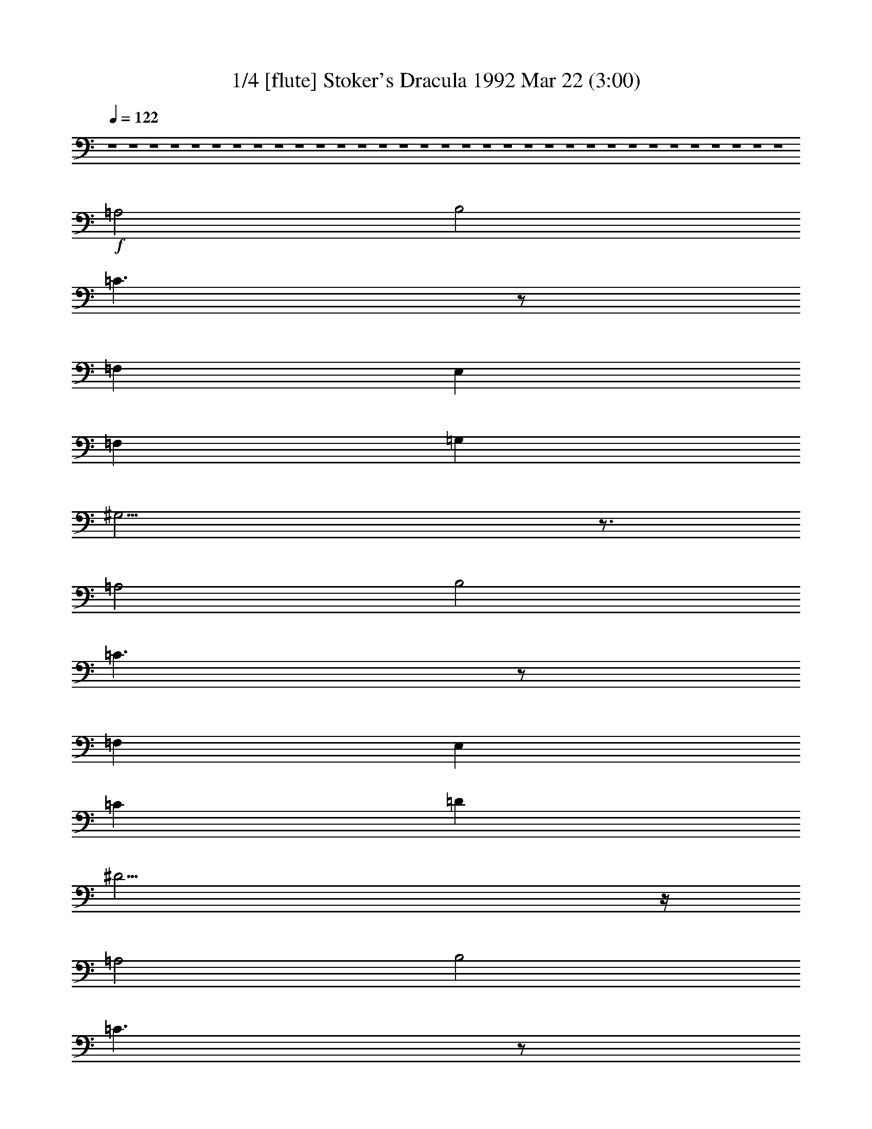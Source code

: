 % 
% conversion by morganfey 
% http://fefeconv.mirar.org/?filter_user=morganfey&view=all 
% 22 Mar 8:03 
% using Firefern's ABC converter 
% 
% Artist: Wojciech Kilar 
% Mood: Spooky - Melodramatic 


X:1 
T: 1/4 [flute] Stoker's Dracula 1992 Mar 22 (3:00) 
Z: Transcribed by Firefern's ABC sequencer 
% Transcribed for Lord of the Rings Online playing 
% Transpose: 0 (0 octaves) 
% Tempo factor: 100% 
L: 1/4 
K: C 
Q: 1/4=122 
z4 z4 z4 z4 z4 z4 z4 z4 z4 z4 z4 z4 z4 z4 z4 z4 z4 z4 z4 z4 z4 z4 z4 z4 z4 z4 z4 z4 z4 z4 z4 z4 z4 
+f+ =A,2 
B,2 
=C3/2 
z/2 
=F, 
E, 
=F, 
=G, 
^G,21/4 
z3/4 
=A,2 
B,2 
=C3/2 
z/2 
=F, 
E, 
=C 
=D 
^D23/4 
z/4 
=A,2 
B,2 
=C3/2 
z/2 
=F, 
E, 
=C2 
=D2 
^D3/2 
z/2 
=F, 
E, 
E5/2 
z/2 
=F 
E3/2 
z/2 
^A, 
=A, 
E5/2 
z/2 
=F 
E3/2 
z/2 
^A, 
=A, 
B,3 
=C 
B,3/2 
z/2 
=F, 
E, 
B,3 
=C 
B,3/2 
z/2 
=F, 
E, 
=F,3 
E, 
=F,3 
E, 
=F3 
E 
=F 
E 
^D 
E 
z4 z4 z4 z4 
[=A,2=a2] 
[B,2b2] 
[=C3/2=c'3/2] 
z/2 
[=F,=f] 
[E,e] 
[=F,=f] 
[=G,=g] 
+ff+ [^G,2-^g2-] 
[^G,/4-B/4-^g/4-] 
[^G,/2-B/2-=d/2-^g/2-] 
[^G,/4-B/4-=d/4-=f/4-^g/4] 
[^G,9/4B9/4-=d9/4-=f9/4-^g9/4-] 
[B3/4=d3/4=f3/4^g3/4] 
+f+ [=A,2=a2] 
[B,2b2] 
[=C3/2=c'3/2] 
z/2 
[=F,=f] 
[E,e] 
[=C=c'] 
[=D=d] 
+ff+ [^D2-^d2-] 
[^D/4-=A/4-^d/4-] 
[^D/2-=A/2-^c/2-^d/2] 
[^D/4-=A/4-^c/4-^d/4-] 
[^D5/2-=A5/2^c5/2^d5/2-^f5/2] 
[^D/4^d/4] 
z/4 
+f+ [=A,2=a2] 
[B,2b2] 
[=C3/2=c'3/2] 
z/2 
[=F,=f] 
[E,e] 
[=C2=c'2] 
[=D2=d2] 
[^D3/2^d3/2] 
z/2 
[=F,=f] 
[E,e] 
[E5/2e5/2] 
z/2 
[=F=f] 
[E3/2e3/2] 
z/2 
[^A,^a] 
[=A,=a] 
[E5/2e5/2] 
z/2 
[=F=f] 
[E3/2e3/2] 
z/2 
[^A,^a] 
[=A,=a] 
[B,3b3] 
[=C=c'] 
[B,3/2b3/2] 
z/2 
[=F,=f] 
[E,e] 
[B,3b3] 
[=C=c'] 
[B,3/2b3/2] 
z/2 
[=F,=f] 
[E,e] 
[=F,3=f3] 
[E,e] 
[=F,3=f3] 
[E,e] 
[=F3=f3] 
[Ee] 
[=F=f] 
[Ee] 
[^D^d] 
[Ee] 
+ff+ [=A,/4=A/4] 
[=A,/4=A/4] 
z/4 
[=A,/4=A/4] 
[=A,/2=A/2] 
z/2 
[=A,/2=A/2] 
z/2 
[=A,/2=A/2] 
z/2 
[=A,/4=A/4] 
[=A,/4=A/4] 
z/4 
[=A,/4=A/4] 
[=A,/2=A/2] 
z/2 
[=A,/2=A/2] 
z/2 
[=A,/2=A/2] 
z/2 
[=A,/4=A/4] 
[=A,/4=A/4] 
z/4 
[=A,/4=A/4] 
[=A,/2=A/2] 
z/2 
[=A,/2=A/2] 
z/2 
[=A,/2=A/2] 
z/2 
[=A,/4=A/4] 
[=A,/4=A/4] 
z/4 
[=A,/4=A/4] 
[=A,/2=A/2] 
z/2 
[=A,/2=A/2] 
z/2 
[=A,/2=A/2] 
z/2 
[=A,/4=A/4] 
[=A,/4=A/4] 
z/4 
[=A,/4=A/4] 
[=A,/2=A/2] 
z/2 
[=A,/2=A/2] 
z/2 
[=A,/2=A/2] 
z/2 
[=A,/4=A/4] 
[=A,/4=A/4] 
z/4 
[=A,/4=A/4] 
[=A,/2=A/2] 
z/2 
[=A,/2=A/2] 
z/2 
[=A,/2=A/2] 
z/2 
+fff+ [=A,/2=A/2] 


X:2 
T: 2/4 [clarinet] Stoker's Dracula 1992 Mar 22 (3:00) 
Z: Transcribed by Firefern's ABC sequencer 
% Transcribed for Lord of the Rings Online playing 
% Transpose: 0 (0 octaves) 
% Tempo factor: 100% 
L: 1/4 
K: C 
Q: 1/4=122 
z4 z4 z4 z4 z4 
+ppp+ [=A,2=A2] 
[B,2B2] 
[=C3/2=c3/2] 
z/2 
[=F,=F] 
[E,E] 
[=F,=F] 
[=G,=G] 
[^G,21/4^G21/4] 
z3/4 
[=A,2=A2] 
[B,2B2] 
[=C3/2=c3/2] 
z/2 
[=F,=F] 
[E,E] 
[=C=c] 
[=D=d] 
[^D23/4^d23/4] 
z/4 
[=A,2=A2] 
[B,2B2] 
[=C3/2=c3/2] 
z/2 
[=F,=F] 
[E,E] 
[=C2=c2] 
[=D2=d2] 
[^D3/2^d3/2] 
z/2 
[=F,=F] 
[E,E] 
[E5/2e5/2] 
z/2 
[=F=f] 
[E3/2e3/2] 
z/2 
[^A,^A] 
[=A,=A] 
[E5/2e5/2] 
z/2 
[=F=f] 
[E3/2e3/2] 
z/2 
[^A,^A] 
[=A,=A] 
[B,3B3] 
[=C=c] 
[B,3/2B3/2] 
z/2 
[=F,=F] 
[E,E] 
[B,3B3] 
[=C=c] 
[B,3/2B3/2] 
z/2 
[=F,=F] 
[E,E] 
[=F,3=F3] 
[E,E] 
[=F,3=F3] 
[E,E] 
[=F3=f3] 
[Ee] 
[=F=f] 
[Ee] 
[^D^d] 
[Ee] 
z4 z4 z4 z4 
[=A,2=A2] 
[B,2B2] 
[=C3/2=c3/2] 
z/2 
[=F,=F] 
[E,E] 
[=F,=F] 
[=G,=G] 
+pp+ [^G,2-^G2-] 
[^G,/4-=D/4-^G/4] 
[^G,/2-=D/2-^G/2-] 
[^G,/4-=D/4-^G/4-B/4-] 
[^G,9/4=D9/4-^G9/4-B9/4-=f9/4-] 
[=D3/4^G3/4B3/4=f3/4] 
+ppp+ [=A,2=A2] 
[B,2B2] 
[=C3/2=c3/2] 
z/2 
[=F,=F] 
[E,E] 
[=C=c] 
[=D=d] 
+pp+ [^D2^d2-] 
[^D/4-^d/4-] 
[^D/2-^F/2-^d/2-] 
[^D/4-^F/4-=A/4-^d/4-] 
[^D11/4-^F11/4-=A11/4-^c11/4-^d11/4] 
[^D/4^F/4=A/4^c/4] 
+ppp+ [=A,2=A2] 
[B,2B2] 
[=C3/2=c3/2] 
z/2 
[=F,=F] 
[E,E] 
[=C2=c2] 
[=D2=d2] 
[^D3/2^d3/2] 
z/2 
[=F,=F] 
[E,E] 
[E5/2e5/2] 
z/2 
[=F=f] 
[E3/2e3/2] 
z/2 
[^A,^A] 
[=A,=A] 
[E5/2e5/2] 
z/2 
[=F=f] 
[E3/2e3/2] 
z/2 
[^A,^A] 
[=A,=A] 
[B,3B3] 
[=C=c] 
[B,3/2B3/2] 
z/2 
[=F,=F] 
[E,E] 
[B,3B3] 
[=C=c] 
[B,3/2B3/2] 
z/2 
[=F,=F] 
[E,E] 
[=F,3=F3] 
[E,E] 
[=F,3=F3] 
[E,E] 
[=F3=f3] 
[Ee] 
[=F=f] 
[Ee] 
[^D^d] 
[Ee] 
z4 z4 z4 z4 
[=A,2=A2=a2] 
[B,2B2b2] 
[=C3/2=c3/2=c'3/2] 
z/2 
[=F,=F=f] 
[E,Ee] 
[=F,=F=f] 
[=G,=G=g] 
+pp+ [^G,2-^G2-^g2-] 
[^G,/4-=D/4-^G/4^g/4-] 
[^G,/2-=D/2-^G/2-^g/2-] 
[^G,/4-=D/4-^G/4-B/4-^g/4-] 
[^G,9/4=D9/4-^G9/4-B9/4-=f9/4-^g9/4] 
[=D3/4^G3/4B3/4=f3/4] 
+ppp+ [=A,2=A2=a2] 
[B,2B2b2] 
[=C3/2=c3/2=c'3/2] 
z/2 
[=F,=F=f] 
[E,Ee] 
[=C=c=c'] 
[=D=d] 
+pp+ [^D2^d2-] 
[^D/4-^d/4-] 
[^D/2-^F/2-^d/2-] 
[^D/4-^F/4-=A/4-^d/4-] 
[^D11/4-^F11/4-=A11/4-^c11/4-^d11/4] 
[^D/4^F/4=A/4^c/4] 
+ppp+ [=A,2=A2=a2] 
[B,2B2b2] 
[=C3/2=c3/2=c'3/2] 
z/2 
[=F,=F=f] 
[E,Ee] 
[=C2=c2=c'2] 
[=D2=d2] 
[^D3/2^d3/2] 
z/2 
[=F,=F=f] 
[E,Ee] 
[E5/2e5/2] 
z/2 
[=F=f] 
[E3/2e3/2] 
z/2 
[^A,^A^a] 
[=A,=A=a] 
[E5/2e5/2] 
z/2 
[=F=f] 
[E3/2e3/2] 
z/2 
[^A,^A^a] 
[=A,=A=a] 
[B,3B3b3] 
[=C=c=c'] 
[B,3/2B3/2b3/2] 
z/2 
[=F,=F=f] 
[E,Ee] 
[B,3B3b3] 
[=C=c=c'] 
[B,3/2B3/2b3/2] 
z/2 
[=F,=F=f] 
[E,Ee] 
[=F,3=F3=f3] 
[E,Ee] 
[=F,3=F3=f3] 
[E,Ee] 
[=F3=f3] 
[Ee] 
[=F=f] 
[Ee] 
[^D^d] 
[Ee] 
[=A,/4=A/4=a/4] 
[=A,/4=A/4=a/4] 
z/4 
[=A,/4=A/4=a/4] 
[=A,/2=A/2=a/2] 
z/2 
[=A,/2=A/2=a/2] 
z/2 
[=A,/2=A/2=a/2] 
z/2 
[=A,/4=A/4=a/4] 
[=A,/4=A/4=a/4] 
z/4 
[=A,/4=A/4=a/4] 
[=A,/2=A/2=a/2] 
z/2 
[=A,/2=A/2=a/2] 
z/2 
[=A,/2=A/2=a/2] 
z/2 
[=A,/4=A/4=a/4] 
[=A,/4=A/4=a/4] 
z/4 
[=A,/4=A/4=a/4] 
[=A,/2=A/2=a/2] 
z/2 
[=A,/2=A/2=a/2] 
z/2 
[=A,/2=A/2=a/2] 
z/2 
[=A,/4=A/4=a/4] 
[=A,/4=A/4=a/4] 
z/4 
[=A,/4=A/4=a/4] 
[=A,/2=A/2=a/2] 
z/2 
[=A,/2=A/2=a/2] 
z/2 
[=A,/2=A/2=a/2] 
z/2 
[=A,/4=A/4=a/4] 
[=A,/4=A/4=a/4] 
z/4 
[=A,/4=A/4=a/4] 
[=A,/2=A/2=a/2] 
z/2 
[=A,/2=A/2=a/2] 
z/2 
[=A,/2=A/2=a/2] 
z/2 
[=A,/4=A/4=a/4] 
[=A,/4=A/4=a/4] 
z/4 
[=A,/4=A/4=a/4] 
[=A,/2=A/2=a/2] 
z/2 
[=A,/2=A/2=a/2] 
z/2 
[=A,/2=A/2=a/2] 
z/2 
+pp+ [=A,/2=A/2] 


X:3 
T: 3/4 [lute] Stoker's Dracula 1992 Mar 22 (3:00) 
Z: Transcribed by Firefern's ABC sequencer 
% Transcribed for Lord of the Rings Online playing 
% Transpose: 0 (0 octaves) 
% Tempo factor: 100% 
L: 1/4 
K: C 
Q: 1/4=122 
z15/4 
+mp+ =A,/4 
+mf+ [=A,/4=A/4] 
[=A,/2=A/2] 
[=A,/4=A/4] 
[=A,/2=A/2] 
z/2 
[=A,/2=A/2] 
z/2 
[=A,/2=A/2] 
z/2 
[=A,/4=A/4] 
[=A,/2=A/2] 
[=A,/4=A/4] 
[=A,/2=A/2] 
z/2 
[=A,/2=A/2] 
z/2 
[=A,/2=A/2] 
z/2 
[=A,/4=A/4] 
[=A,/2=A/2] 
[=A,/4=A/4] 
[=A,/2=A/2] 
z/2 
[=A,/2=A/2] 
z/2 
[=A,/2=A/2] 
z/2 
[=A,/4=A/4] 
[=A,/2=A/2] 
[=A,/4=A/4] 
[=A,/2=A/2] 
z/2 
[=A,/2=A/2] 
z/2 
[=A,/2=A/2] 
z/2 
[=A,/4=A/4] 
[=A,/2=A/2] 
[=A,/4=A/4] 
[=A,/2-=A/2] 
=A,/2 
[=A,/2B,/2-=A/2] 
+mp+ B,/2- 
+mf+ [=A,/2B,/2-=A/2] 
+mp+ B,/2 
+mf+ [=A,/4=C/4-=A/4] 
[=A,/2=C/2-=A/2] 
[=A,/4=C/4-=A/4] 
[=A,/2=C/2=A/2] 
z/2 
[=F,/2-=A,/2=A/2] 
+mp+ =F,/2 
+mf+ [E,/2-=A,/2=A/2] 
+mp+ E,/2 
+mf+ [=F,/4-=A,/4=A/4] 
[=F,/2-=A,/2=A/2] 
[=F,/4=A,/4=A/4] 
[=G,/2-=A,/2=A/2] 
+mp+ =G,/2 
+mf+ [^G,/2-=A,/2=A/2] 
+mp+ ^G,/2- 
+mf+ [^G,/2-=A,/2=A/2] 
+mp+ ^G,/2- 
+mf+ [^G,/4-=A,/4=A/4] 
[^G,/2-=A,/2=A/2] 
[^G,/4-=A,/4=A/4] 
[^G,/2-=A,/2=A/2] 
+mp+ ^G,/2- 
+mf+ [^G,/2-=A,/2=A/2] 
+mp+ ^G,/2- 
+mf+ [^G,/4=A,/4-=A/4-] 
[=A,/4=A/4] 
z/2 
[=A,/4=A/4] 
[=A,/2=A/2] 
[=A,/4=A/4] 
[=A,/2-=A/2] 
=A,/2 
[=A,/2B,/2-=A/2] 
+mp+ B,/2- 
+mf+ [=A,/2B,/2-=A/2] 
+mp+ B,/2 
+mf+ [=A,/4=C/4-=A/4] 
[=A,/2=C/2-=A/2] 
[=A,/4=C/4-=A/4] 
[=A,/2=C/2=A/2] 
z/2 
[=F,/2-=A,/2=A/2] 
+mp+ =F,/2 
+mf+ [E,/2-=A,/2=A/2] 
+mp+ E,/2 
+mf+ [=A,/4=C/4-=A/4] 
[=A,/2=C/2-=A/2] 
[=A,/4=C/4=A/4] 
[=A,/2=D/2-=A/2] 
+mp+ =D/2 
+mf+ [=A,/2^D/2-=A/2] 
+mp+ ^D/2- 
+mf+ [=A,/2^D/2-=A/2] 
+mp+ ^D/2- 
+mf+ [=A,/4^D/4-=A/4] 
[=A,/2^D/2-=A/2] 
[=A,/4^D/4-=A/4] 
[=A,/2^D/2-=A/2] 
+mp+ ^D/2- 
+mf+ [=A,/2^D/2-=A/2] 
+mp+ ^D/2- 
+mf+ [=A,/2^D/2-=A/2] 
+mp+ ^D/4 
z/4 
+mf+ [=A,/4=A/4] 
[=A,/2=A/2] 
[=A,/4=A/4] 
[=A,/2-=A/2] 
=A,/2 
[=A,/2B,/2-=A/2] 
+mp+ B,/2- 
+mf+ [=A,/2B,/2-=A/2] 
+mp+ B,/2 
+mf+ [=A,/4=C/4-=A/4] 
[=A,/2=C/2-=A/2] 
[=A,/4=C/4-=A/4] 
[=A,/2=C/2=A/2] 
z/2 
[=F,/2-=A,/2=A/2] 
+mp+ =F,/2 
+mf+ [E,/2-=A,/2=A/2] 
+mp+ E,/2 
+mf+ [=A,/4=C/4-=A/4] 
[=A,/2=C/2-=A/2] 
[=A,/4=C/4-=A/4] 
[=A,/2=C/2-=A/2] 
+mp+ =C/2 
+mf+ [=A,/2=D/2-=A/2] 
+mp+ =D/2- 
+mf+ [=A,/2=D/2-=A/2] 
+mp+ =D/2 
+mf+ [=A,/4^D/4-=A/4] 
[=A,/2^D/2-=A/2] 
[=A,/4^D/4-=A/4] 
[=A,/2^D/2=A/2] 
z/2 
[=F,/2-=A,/2=A/2] 
+mp+ =F,/2 
+mf+ [E,/2-=A,/2=A/2] 
+mp+ E,/2 
+mf+ [=A,/4E/4-=A/4] 
[=A,/2E/2-=A/2] 
[=A,/4E/4-=A/4] 
[=A,/2E/2-=A/2] 
+mp+ E/2- 
+mf+ [=A,/2E/2=A/2] 
z/2 
[=A,/2=F/2-=A/2] 
+mp+ =F/2 
+mf+ [=A,/4E/4-=A/4] 
[=A,/2E/2-=A/2] 
[=A,/4E/4-=A/4] 
[=A,/2E/2=A/2] 
z/2 
[=A,/2^A,/2-=A/2] 
+mp+ ^A,/2 
+mf+ [=A,/2-=A/2] 
=A,/2 
[=A,/4E/4-=A/4] 
[=A,/2E/2-=A/2] 
[=A,/4E/4-=A/4] 
[=A,/2E/2-=A/2] 
+mp+ E/2- 
+mf+ [=A,/2E/2=A/2] 
z/2 
[=A,/2=F/2-=A/2] 
+mp+ =F/2 
+mf+ [=A,/4E/4-=A/4] 
[=A,/2E/2-=A/2] 
[=A,/4E/4-=A/4] 
[=A,/2E/2=A/2] 
z/2 
[=A,/2^A,/2-=A/2] 
+mp+ ^A,/2 
+mf+ [=A,/2-=A/2] 
=A,/2 
[=A,/4B,/4-=A/4] 
[=A,/2B,/2-=A/2] 
[=A,/4B,/4-=A/4] 
[=A,/2B,/2-=A/2] 
+mp+ B,/2- 
+mf+ [=A,/2B,/2-=A/2] 
+mp+ B,/2 
+mf+ [=A,/2=C/2-=A/2] 
+mp+ =C/2 
+mf+ [=A,/4B,/4-=A/4] 
[=A,/2B,/2-=A/2] 
[=A,/4B,/4-=A/4] 
[=A,/2B,/2=A/2] 
z/2 
[=F,/2-=A,/2=A/2] 
+mp+ =F,/2 
+mf+ [E,/2-=A,/2=A/2] 
+mp+ E,/2 
+mf+ [=A,/4B,/4-=A/4] 
[=A,/2B,/2-=A/2] 
[=A,/4B,/4-=A/4] 
[=A,/2B,/2-=A/2] 
+mp+ B,/2- 
+mf+ [=A,/2B,/2-=A/2] 
+mp+ B,/2 
+mf+ [=A,/2=C/2-=A/2] 
+mp+ =C/2 
+mf+ [=A,/4B,/4-=A/4] 
[=A,/2B,/2-=A/2] 
[=A,/4B,/4-=A/4] 
[=A,/2B,/2=A/2] 
z/2 
[=F,/2-=A,/2=A/2] 
+mp+ =F,/2 
+mf+ [E,/2-=A,/2=A/2] 
+mp+ E,/2 
+mf+ [=F,/4-=A,/4=A/4] 
[=F,/2-=A,/2=A/2] 
[=F,/4-=A,/4=A/4] 
[=F,/2-=A,/2=A/2] 
+mp+ =F,/2- 
+mf+ [=F,/2-=A,/2=A/2] 
+mp+ =F,/2 
+mf+ [E,/2-=A,/2=A/2] 
+mp+ E,/2 
+mf+ [=F,/4-=A,/4=A/4] 
[=F,/2-=A,/2=A/2] 
[=F,/4-=A,/4=A/4] 
[=F,/2-=A,/2=A/2] 
+mp+ =F,/2- 
+mf+ [=F,/2-=A,/2=A/2] 
+mp+ =F,/2 
+mf+ [E,/2-=A,/2=A/2] 
+mp+ E,/2 
+mf+ [=A,/4=F/4-=A/4] 
[=A,/2=F/2-=A/2] 
[=A,/4=F/4-=A/4] 
[=A,/2=F/2-=A/2] 
+mp+ =F/2- 
+mf+ [=A,/2=F/2-=A/2] 
+mp+ =F/2 
+mf+ [=A,/2E/2-=A/2] 
+mp+ E/2 
+mf+ [=A,/4=F/4-=A/4] 
[=A,/2=F/2-=A/2] 
[=A,/4=F/4=A/4] 
[=A,/2E/2-=A/2] 
+mp+ E/2 
+mf+ [=A,/2^D/2-=A/2] 
+mp+ ^D/2 
+mf+ [=A,/2E/2-=A/2] 
+mp+ E/2 
+f+ [=A,/4=A/4=a/4] 
[=A,/2=A/2=a/2] 
[=A,/4=A/4=a/4] 
[=A,/2=A/2=a/2] 
z/2 
[=A,/2=A/2=a/2] 
z/2 
[=A,/2=A/2=a/2] 
z/2 
[=A,/4=A/4=a/4] 
[=A,/2=A/2=a/2] 
[=A,/4=A/4=a/4] 
[=A,/2=A/2=a/2] 
z/2 
[=A,/2=A/2=a/2] 
z/2 
[=A,/2=A/2=a/2] 
z/2 
[=A,/4=A/4=a/4] 
[=A,/2=A/2=a/2] 
[=A,/4=A/4=a/4] 
[=A,/2=A/2=a/2] 
z/2 
[=A,/2=A/2=a/2] 
z/2 
[=A,/2=A/2=a/2] 
z/2 
[=A,/4=A/4=a/4] 
[=A,/2=A/2=a/2] 
[=A,/4=A/4=a/4] 
[=A,/2=A/2=a/2] 
z/2 
[=A,/2=A/2=a/2] 
z/2 
[=A,/2=A/2=a/2] 
z/2 
[=A,/4=A/4=a/4] 
[=A,/2=A/2=a/2] 
[=A,/4=A/4=a/4] 
[=A,/2=A/2=a/2] 
z/2 
[=A,/2=A/2=a/2] 
z/2 
[=A,/2=A/2=a/2] 
z/2 
[=A,/4=A/4=a/4] 
[=A,/2=A/2=a/2] 
[=A,/4=A/4=a/4] 
[=A,/2=A/2=a/2] 
z/2 
[=A,/2=A/2=a/2] 
z/2 
[=A,/2=A/2=a/2] 
z/2 
[=A,/4=A/4=a/4] 
[=A,/2=A/2=a/2] 
[=A,/4=A/4=a/4] 
[=A,/2=A/2=a/2] 
z/2 
[=A,/2=A/2=a/2] 
z/2 
[=A,/2=A/2=a/2] 
z/2 
[=A,/4=A/4=a/4] 
[=A,/2=A/2=a/2] 
[=A,/4=A/4=a/4] 
[=A,/2=A/2=a/2] 
z/2 
[=A,/2=A/2=a/2] 
z/2 
[=A,/2=A/2=a/2] 
z/2 
[=A,/4=A/4=a/4] 
[=A,/2=A/2=a/2] 
[=A,/4=A/4=a/4] 
[=A,/2=A/2=a/2] 
z/2 
[=A,/2=A/2=a/2] 
z/2 
[=A,/2=A/2=a/2] 
z/2 
[=A,/4=A/4=a/4] 
[=A,/2=A/2=a/2] 
[=A,/4=A/4=a/4] 
[=A,/2=A/2=a/2] 
z/2 
[=A,/2=A/2=a/2] 
z/2 
[=A,/2=A/2=a/2] 
z/2 
[=A,/4=A/4=a/4] 
[=A,/2=A/2=a/2] 
[=A,/4=A/4=a/4] 
[=A,/2=A/2=a/2] 
z/2 
[=A,/2=A/2=a/2] 
z/2 
[=A,/2=A/2=a/2] 
z/2 
[=A,/4=A/4=a/4] 
[=A,/2=A/2=a/2] 
[=A,/4=A/4=a/4] 
[=A,/2=A/2=a/2] 
z/2 
[=A,/2=A/2=a/2] 
z/2 
[=A,/2=A/2=a/2] 
z/2 
[=A,/4=A/4=a/4] 
[=A,/2=A/2=a/2] 
[=A,/4=A/4=a/4] 
[=A,/2=A/2=a/2] 
z/2 
[=A,/2=A/2=a/2] 
z/2 
[=A,/2=A/2=a/2] 
z/2 
[=A,/4=A/4=a/4] 
[=A,/2=A/2=a/2] 
[=A,/4=A/4=a/4] 
[=A,/2=A/2=a/2] 
z/2 
[=A,/2=A/2=a/2] 
z/2 
[=A,/2=A/2=a/2] 
z/2 
[=A,/4=A/4=a/4] 
[=A,/2=A/2=a/2] 
[=A,/4=A/4=a/4] 
[=A,/2=A/2=a/2] 
z/2 
[=A,/2=A/2=a/2] 
z/2 
[=A,/2=A/2=a/2] 
z/2 
[=A,/4=A/4=a/4] 
[=A,/2=A/2=a/2] 
[=A,/4=A/4=a/4] 
[=A,/2=A/2=a/2] 
z/2 
[=A,/2=A/2=a/2] 
z/2 
[=A,/2=A/2=a/2] 
z/2 
[=A,/4=A/4=a/4] 
[=A,/2=A/2=a/2] 
[=A,/4=A/4=a/4] 
[=A,/2=A/2=a/2] 
z/2 
[=A,/2=A/2=a/2] 
z/2 
[=A,/2=A/2=a/2] 
z/2 
[=A,/4=A/4=a/4] 
[=A,/2=A/2=a/2] 
[=A,/4=A/4=a/4] 
[=A,/2=A/2=a/2] 
z/2 
[=A,/2=A/2=a/2] 
z/2 
[=A,/2=A/2=a/2] 
z/2 
[=A,/4=A/4=a/4] 
[=A,/2=A/2=a/2] 
[=A,/4=A/4=a/4] 
[=A,/2=A/2=a/2] 
z/2 
[=A,/2=A/2=a/2] 
z/2 
[=A,/2=A/2=a/2] 
z/2 
[=A,/4=A/4=a/4] 
[=A,/2=A/2=a/2] 
[=A,/4=A/4=a/4] 
[=A,/2=A/2=a/2] 
z/2 
[=A,/2=A/2=a/2] 
z/2 
[=A,/2=A/2=a/2] 
z/2 
[=A,/4=A/4=a/4] 
[=A,/2=A/2=a/2] 
[=A,/4=A/4=a/4] 
[=A,/2=A/2=a/2] 
z/2 
[=A,/2=A/2=a/2] 
z/2 
[=A,/2=A/2=a/2] 
z/2 
[=A,/4=A/4=a/4] 
[=A,/2=A/2=a/2] 
[=A,/4=A/4=a/4] 
[=A,/2=A/2=a/2] 
z/2 
[=A,/2=A/2=a/2] 
z/2 
[=A,/2=A/2=a/2] 
z/2 
[=A,/4=A/4=a/4] 
[=A,/2=A/2=a/2] 
[=A,/4=A/4=a/4] 
[=A,/2=A/2=a/2] 
z/2 
[=A,/2=A/2=a/2] 
z/2 
[=A,/2=A/2=a/2] 
z/2 
[=A,/4=A/4=a/4] 
[=A,/2=A/2=a/2] 
[=A,/4=A/4=a/4] 
[=A,/2=A/2=a/2] 
z/2 
[=A,/2=A/2=a/2] 
z/2 
[=A,/2=A/2=a/2] 
z/2 
[=A,/4=A/4=a/4] 
[=A,/2=A/2=a/2] 
[=A,/4=A/4=a/4] 
[=A,/2=A/2=a/2] 
z/2 
[=A,/2=A/2=a/2] 
z/2 
[=A,/2=A/2=a/2] 
z/2 
[=A,/4=A/4=a/4] 
[=A,/2=A/2=a/2] 
[=A,/4=A/4=a/4] 
[=A,/2=A/2=a/2] 
z/2 
[=A,/2=A/2=a/2] 
z/2 
[=A,/2=A/2=a/2] 
z/2 
[=A,/4=A/4=a/4] 
[=A,/2=A/2=a/2] 
[=A,/4=A/4=a/4] 
[=A,/2=A/2=a/2] 
z/2 
[=A,/2=A/2=a/2] 
z/2 
[=A,/2=A/2=a/2] 
z/2 
[=A,/4=A/4=a/4] 
[=A,/2=A/2=a/2] 
[=A,/4=A/4=a/4] 
[=A,/2=A/2=a/2] 
z/2 
[=A,/2=A/2=a/2] 
z/2 
[=A,/2=A/2=a/2] 
z/2 
[=A,/4=a/4] 
[=A,/2=a/2] 
[=A,/4=a/4] 
[=A,/2=a/2] 
z/2 
[=A,/2=a/2] 
z/2 
[=A,/2=a/2] 
z/2 
[=A,/4=a/4] 
[=A,/2=a/2] 
[=A,/4=a/4] 
[=A,/2=a/2] 
z/2 
[=A,/2=a/2] 
z/2 
[=A,/2=a/2] 
z/2 
[=A,/4=a/4] 
[=A,/2=a/2] 
[=A,/4=a/4] 
[=A,/2=a/2] 
z/2 
[=A,/2=a/2] 
z/2 
[=A,/2=a/2] 
z/2 
[=A,/4=a/4] 
[=A,/2=a/2] 
[=A,/4=a/4] 
[=A,/2=a/2] 
z/2 
[=A,/2=a/2] 
z/2 
[=A,/2=a/2] 
z/2 
[=A,/4=a/4] 
[=A,/2=a/2] 
[=A,/4=a/4] 
[=A,/2=a/2] 
z/2 
[=A,/2=a/2] 
z/2 
[=A,/2=a/2] 
z/2 
[=A,/4=a/4] 
[=A,/2=a/2] 
[=A,/4=a/4] 
[=A,/2=a/2] 
z/2 
[=A,/2=a/2] 
z/2 
[=A,/2=a/2] 
z/2 
[=A,/4=a/4] 
[=A,/2=a/2] 
[=A,/4=a/4] 
[=A,/2=a/2] 
z/2 
[=A,/2=a/2] 
z/2 
[=A,/2=a/2] 
z/2 
[=A,/4=a/4] 
[=A,/2=a/2] 
[=A,/4=a/4] 
[=A,/2=a/2] 
z/2 
[=A,/2=a/2] 
z/2 
[=A,/2=a/2] 
z/2 
[=A,/4=a/4] 
[=A,/2=a/2] 
[=A,/4=a/4] 
[=A,/2=a/2] 
z/2 
[=A,/2=a/2] 
z/2 
[=A,/2=a/2] 
z/2 
[=A,/4=a/4] 
[=A,/2=a/2] 
[=A,/4=a/4] 
[=A,/2=a/2] 
z/2 
[=A,/2=a/2] 
z/2 
[=A,/2=a/2] 
z/2 
[=A,/4=a/4] 
[=A,/2=a/2] 
[=A,/4=a/4] 
[=A,/2=a/2] 
z/2 
[=A,/2=a/2] 
z/2 
[=A,/2=a/2] 
z/2 
[=A,/4=a/4] 
[=A,/2=a/2] 
[=A,/4=a/4] 
[=A,/2=a/2] 
z/2 
[=A,/2=a/2] 
z/2 
[=A,/2=a/2] 
z/2 
[=A,/4=a/4] 
[=A,/2=a/2] 
[=A,/4=a/4] 
[=A,/2=a/2] 
z/2 
[=A,/2=a/2] 
z/2 
[=A,/2=a/2] 
z/2 
[=A,/4=a/4] 
[=A,/2=a/2] 
[=A,/4=a/4] 
[=A,/2=a/2] 
z/2 
[=A,/2=a/2] 
z/2 
[=A,/2=a/2] 
z/2 
[=A,/4=a/4] 
[=A,/2=a/2] 
[=A,/4=a/4] 
[=A,/2=a/2] 
z/2 
[=A,/2=a/2] 
z/2 
[=A,/2=a/2] 
z/2 
[=A,/4=a/4] 
[=A,/2=a/2] 
[=A,/4=a/4] 
[=A,/2=a/2] 
z/2 
[=A,/2=a/2] 
z/2 
[=A,/2=a/2] 
z/2 
[=A,/4=a/4] 
[=A,/2=a/2] 
[=A,/4=a/4] 
[=A,/2=a/2] 
z/2 
[=A,/2=a/2] 
z/2 
[=A,/2=a/2] 
z/2 
[=A,/4=a/4] 
[=A,/2=a/2] 
[=A,/4=a/4] 
[=A,/2=a/2] 
z/2 
[=A,/2=a/2] 
z/2 
[=A,/2=a/2] 
z/2 
[=A,/4=a/4] 
[=A,/2=a/2] 
[=A,/4=a/4] 
[=A,/2=a/2] 
z/2 
[=A,/2=a/2] 
z/2 
[=A,/2=a/2] 
z/2 
[=A,/4=a/4] 
[=A,/2=a/2] 
[=A,/4=a/4] 
[=A,/2=a/2] 
z/2 
[=A,/2=a/2] 
z/2 
[=A,/2=a/2] 
z/2 
[=A,/4=a/4] 
[=A,/2=a/2] 
[=A,/4=a/4] 
[=A,/2=a/2] 
z/2 
[=A,/2=a/2] 
z/2 
[=A,/2=a/2] 
z/2 
[=A,/4=a/4] 
[=A,/2=a/2] 
[=A,/4=a/4] 
[=A,/2=a/2] 
z/2 
[=A,/2=a/2] 
z/2 
[=A,/2=a/2] 
z/2 
[=A,/4=a/4] 
[=A,/2=a/2] 
[=A,/4=a/4] 
[=A,/2=a/2] 
z/2 
[=A,/2=a/2] 
z/2 
[=A,/2=a/2] 
z/2 
[=A,/4=a/4] 
[=A,/2=a/2] 
[=A,/4=a/4] 
[=A,/2=a/2] 
z/2 
[=A,/2=a/2] 
z/2 
[=A,/2=a/2] 
z/2 
[=A,/4=a/4] 
[=A,/2=a/2] 
[=A,/4=a/4] 
[=A,/2=a/2] 
z/2 
[=A,/2=a/2] 
z/2 
[=A,/2=a/2] 
z/2 
[=A,/4=a/4] 
[=A,/2=a/2] 
[=A,/4=a/4] 
[=A,/2=a/2] 
z/2 
[=A,/2=a/2] 
z/2 
[=A,/2=a/2] 
z/2 
[=A,/4=a/4] 
[=A,/2=a/2] 
[=A,/4=a/4] 
[=A,/2=a/2] 
z/2 
[=A,/2=a/2] 
z/2 
[=A,/2=a/2] 
z/2 
[=A,/4=a/4] 
[=A,/2=a/2] 
[=A,/4=a/4] 
[=A,/2=a/2] 
z/2 
[=A,/2=a/2] 
z/2 
[=A,/2=a/2] 
z/2 
+ppp+ [=A,/4=A/4=a/4] 
+f+ [=A,/4-=A/4=a/4-] 
[=A,/4=a/4] 
[=A,/4=A/4=a/4] 
[=A,/2=A/2=a/2] 
z/2 
[=A,/2=A/2=a/2] 
z/2 
[=A,/2=A/2=a/2] 
z/2 
+ppp+ [=A,/4=A/4=a/4] 
+f+ [=A,/4-=A/4=a/4-] 
[=A,/4=a/4] 
[=A,/4=A/4=a/4] 
[=A,/2=A/2=a/2] 
z/2 
[=A,/2=A/2=a/2] 
z/2 
[=A,/2=A/2=a/2] 
z/2 
+ppp+ [=A,/4=A/4=a/4] 
+f+ [=A,/4-=A/4=a/4-] 
[=A,/4=a/4] 
[=A,/4=A/4=a/4] 
[=A,/2=A/2=a/2] 
z/2 
[=A,/2=A/2=a/2] 
z/2 
[=A,/2=A/2=a/2] 
z/2 
+ppp+ [=A,/4=A/4=a/4] 
+f+ [=A,/4-=A/4=a/4-] 
[=A,/4=a/4] 
[=A,/4=A/4=a/4] 
[=A,/2=A/2=a/2] 
z/2 
[=A,/2=A/2=a/2] 
z/2 
[=A,/2=A/2=a/2] 
z/2 
+ppp+ [=A,/4=A/4=a/4] 
+f+ [=A,/4-=A/4=a/4-] 
[=A,/4=a/4] 
[=A,/4=A/4=a/4] 
[=A,/2=A/2=a/2] 
z/2 
[=A,/2=A/2=a/2] 
z/2 
[=A,/2=A/2=a/2] 
z/2 
+ppp+ [=A,/4=A/4=a/4] 
+f+ [=A,/4-=A/4=a/4-] 
[=A,/4=a/4] 
[=A,/4=A/4=a/4] 
[=A,/2=A/2=a/2] 
z/2 
[=A,/2=A/2=a/2] 
z/2 
[=A,/2=A/2=a/2] 
z/2 
[=A,/2=A/2=a/2] 


X:4 
T: 4/4 [theorbo] Stoker's Dracula 1992 Mar 22 (3:00) 
Z: Transcribed by Firefern's ABC sequencer 
% Transcribed for Lord of the Rings Online playing 
% Transpose: 0 (0 octaves) 
% Tempo factor: 100% 
L: 1/4 
K: C 
Q: 1/4=122 
z15/4 
+ppp+ =A,/4 
+pp+ [E,/4=A,/4-] 
=A,/2 
z13/4 
[E,/4=A,/4-] 
=A,/2 
z13/4 
[E,/4=A,/4-] 
=A,/2 
z13/4 
[E,/4=A,/4-] 
=A,/2 
z13/4 
[E,/4=A,/4-] 
=A,/2 
z13/4 
[E,/4=A,/4-] 
=A,/2 
z13/4 
[E,/4=A,/4-] 
=A,/2 
z13/4 
[E,/4=A,/4-] 
=A,/2 
z13/4 
[E,/4=A,/4-] 
=A,/2 
z13/4 
[E,/4=A,/4-] 
=A,/2 
z13/4 
[E,/4=A,/4-] 
=A,/2 
z13/4 
[E,/4=A,/4-] 
=A,/2 
z13/4 
[E,/4=A,/4-] 
=A,/2 
z13/4 
[E,/4=A,/4-] 
=A,/2 
z13/4 
[E,/4=A,/4-] 
=A,/2 
z13/4 
[E,/4=A,/4-] 
=A,/2 
z13/4 
[E,/4=A,/4-] 
=A,/2 
z13/4 
[E,/4=A,/4-] 
=A,/2 
z13/4 
[E,/4=A,/4-] 
=A,/2 
z13/4 
[E,/4=A,/4-] 
=A,/2 
z13/4 
[E,/4=A,/4-] 
=A,/2 
z13/4 
[E,/4=A,/4-] 
=A,/2 
z13/4 
[E,/4=A,/4-] 
=A,/2 
z13/4 
[E,/4=A,/4-] 
=A,/2 
z13/4 
[E,/4=A,/4-] 
=A,/2 
z13/4 
[E,/4=A,/4-] 
=A,/2 
z13/4 
[E,/4=A,/4-] 
=A,/2 
z13/4 
[E,/4=A,/4-] 
=A,/2 
z13/4 
[E,/4=A,/4-] 
=A,/2 
z13/4 
[E,/4=A,/4-] 
=A,/2 
z13/4 
[E,/4=A,/4-] 
=A,/2 
z13/4 
[E,/4=A,/4-] 
=A,/2 
z13/4 
[E,/4=A,/4-] 
=A,/2 
z13/4 
[E,/4=A,/4-] 
=A,/2 
z13/4 
[E,/4=A,/4-] 
=A,/2 
z13/4 
[E,/4=A,/4-] 
=A,/2 
z13/4 
[E,/4=A,/4-] 
=A,/2 
z13/4 
[E,/4=A,/4-] 
=A,/2 
z13/4 
[E,/4=A,/4-] 
=A,/2 
z13/4 
[E,/4=A,/4-] 
=A,/2 
z13/4 
[E,/4=A,/4-] 
=A,/2 
z13/4 
[E,/4=A,/4-] 
=A,/2 
z13/4 
[E,/4=A,/4-] 
=A,/2 
z13/4 
[E,/4=A,/4-] 
=A,/2 
z13/4 
[E,/4=A,/4-] 
=A,/2 
z13/4 
[E,/4=A,/4-] 
=A,/2 
z13/4 
[E,/4=A,/4-] 
=A,/2 
z13/4 
[E,/4=A,/4-] 
=A,/2 
z13/4 
[E,/4=A,/4-] 
=A,/2 
z13/4 
[E,/4=A,/4-] 
=A,/2 
z13/4 
[E,/4=A,/4-] 
=A,/2 
z13/4 
[E,/4=A,/4-] 
=A,/2 
z13/4 
[E,/4=A,/4-] 
=A,/2 
z13/4 
[E,/4=A,/4-] 
=A,/2 
z13/4 
[E,/4=A,/4-] 
=A,/2 
z13/4 
[E,/4=A,/4-] 
=A,/2 
z13/4 
+mp+ [E,/4=A,/4-] 
=A,/2 
z13/4 
[E,/4=A,/4-] 
=A,/2 
z13/4 
[E,/4=A,/4-] 
=A,/2 
z13/4 
[E,/4=A,/4-] 
=A,/2 
z13/4 
[E,/4=A,/4-] 
=A,/2 
z13/4 
[E,/4=A,/4-] 
=A,/2 
z13/4 
[E,/4=A,/4-] 
=A,/2 
z13/4 
[E,/4=A,/4-] 
=A,/2 
z13/4 
[E,/4=A,/4-] 
=A,/2 
z13/4 
[E,/4=A,/4-] 
=A,/2 
z13/4 
[E,/4=A,/4-] 
=A,/2 
z13/4 
[E,/4=A,/4-] 
=A,/2 
z13/4 
[E,/4=A,/4-] 
=A,/2 
z13/4 
[E,/4=A,/4-] 
=A,/2 
z13/4 
[E,/4=A,/4-] 
=A,/2 
z13/4 
[E,/4=A,/4-] 
=A,/2 
z13/4 
[E,/4=A,/4-] 
=A,/2 
z13/4 
[E,/4=A,/4-] 
=A,/2 
z13/4 
[E,/4=A,/4-] 
=A,/2 
z13/4 
[E,/4=A,/4-] 
=A,/2 
z13/4 
[E,/4=A,/4-] 
=A,/2 
z13/4 
[E,/4=A,/4-] 
=A,/2 
z13/4 
[E,/4=A,/4-] 
=A,/2 
z13/4 
[E,/4=A,/4-] 
=A,/2 
z13/4 
[E,/4=A,/4-] 
=A,/2 
z13/4 
[E,/4=A,/4-] 
=A,/2 
z13/4 
[E,/4=A,/4-] 
=A,/2 
z13/4 
[E,/4=A,/4-] 
=A,/2 
z13/4 
+pp+ [E,/4=A,/4-] 
=A,/2 
z13/4 
[E,/4=A,/4-] 
=A,/2 
z13/4 
[E,/4=A,/4-] 
=A,/2 
z13/4 
[E,/4=A,/4-] 
=A,/2 
z13/4 
[E,/4=A,/4-] 
=A,/2 
z13/4 
[E,/4=A,/4-] 
=A,/2 
z13/4 
+mp+ [E,/4=A,/4-] 
=A,/2 


